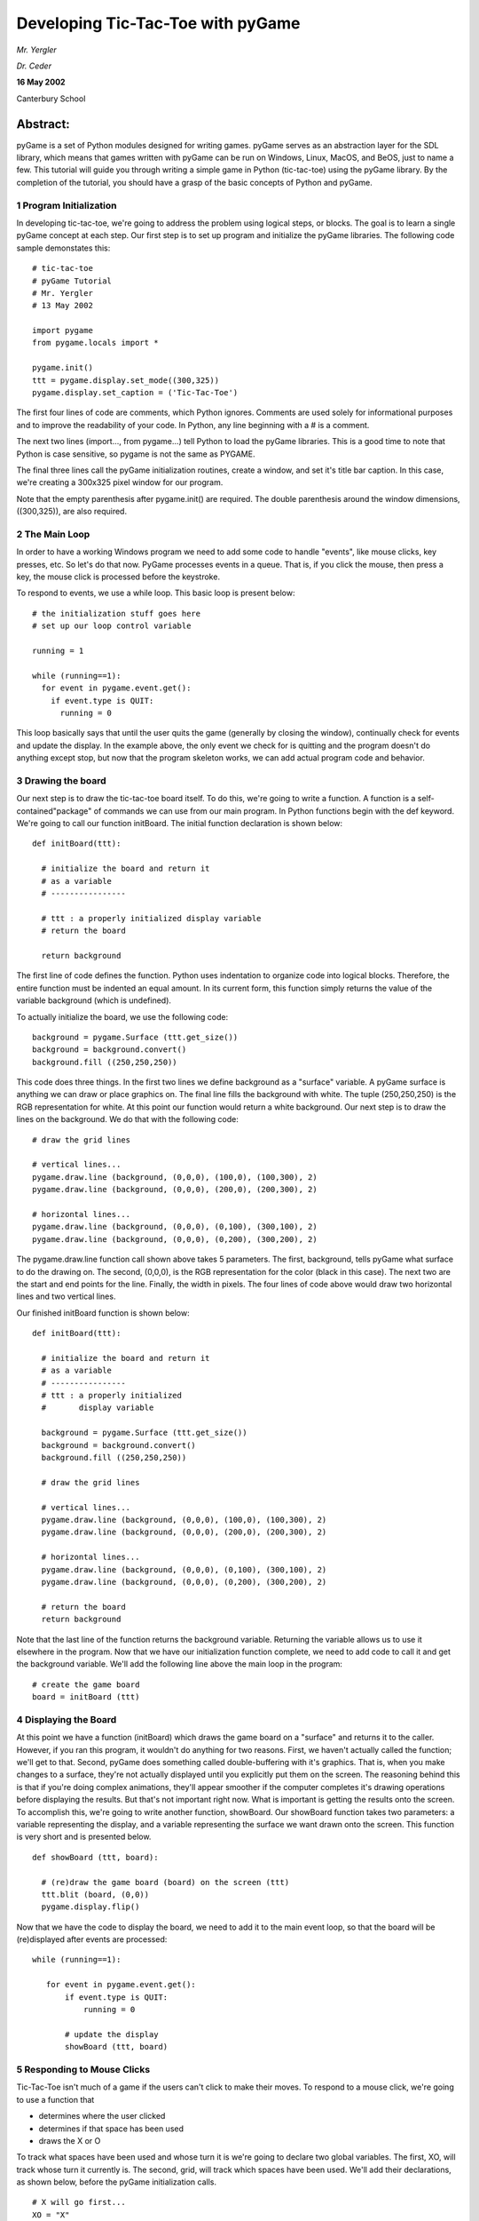 ====================================
 Developing Tic-Tac-Toe with pyGame
====================================

*Mr. Yergler*

*Dr. Ceder*

**16 May 2002**

Canterbury School

Abstract:
~~~~~~~~~

pyGame is a set of Python modules designed for writing games. pyGame
serves as an abstraction layer for the SDL library, which means that
games written with pyGame can be run on Windows, Linux, MacOS, and BeOS,
just to name a few. This tutorial will guide you through writing a
simple game in Python (tic-tac-toe) using the pyGame library. By the
completion of the tutorial, you should have a grasp of the basic
concepts of Python and pyGame.

1 Program Initialization
========================

In developing tic-tac-toe, we're going to address the problem using
logical steps, or blocks. The goal is to learn a single pyGame concept
at each step. Our first step is to set up program and initialize the
pyGame libraries. The following code sample demonstates this::

  # tic-tac-toe
  # pyGame Tutorial
  # Mr. Yergler
  # 13 May 2002

  import pygame
  from pygame.locals import *

  pygame.init()
  ttt = pygame.display.set_mode((300,325))
  pygame.display.set_caption = ('Tic-Tac-Toe')

The first four lines of code are comments, which Python ignores.
Comments are used solely for informational purposes and to improve the
readability of your code. In Python, any line beginning with a #
is a comment.

The next two lines (import..., from pygame...) tell Python to load the
pyGame libraries. This is a good time to note that Python is case
sensitive, so pygame is not the same as PYGAME.

The final three lines call the pyGame initialization routines, create a
window, and set it's title bar caption. In this case, we're creating a
300x325 pixel window for our program.

Note that the empty parenthesis after pygame.init() are required. The
double parenthesis around the window dimensions, ((300,325)), are also
required.

2 The Main Loop
===============

In order to have a working Windows program we need to add some code to
handle "events", like mouse clicks, key presses, etc. So let's do
that now. PyGame processes events in a queue. That is, if you click the
mouse, then press a key, the mouse click is processed before the
keystroke.

To respond to events, we use a while loop. This basic loop is present
below::

  # the initialization stuff goes here
  # set up our loop control variable

  running = 1

  while (running==1):
    for event in pygame.event.get():
      if event.type is QUIT:
        running = 0

This loop basically says that until the user quits the game (generally
by closing the window), continually check for events and update the
display. In the example above, the only event we check for is quitting
and the program doesn't do anything except stop, but now that the
program skeleton works, we can add actual program code and behavior.

3 Drawing the board
===================

Our next step is to draw the tic-tac-toe board itself. To do this, we're
going to write a function. A function is a self-contained"package"
of commands we can use from our main program. In Python functions begin
with the def keyword. We're going to call our function initBoard. The
initial function declaration is shown below::

  def initBoard(ttt):

    # initialize the board and return it
    # as a variable
    # ----------------

    # ttt : a properly initialized display variable
    # return the board

    return background

The first line of code defines the function. Python uses indentation to
organize code into logical blocks. Therefore, the entire function must
be indented an equal amount. In its current form, this function simply
returns the value of the variable background (which is undefined).

To actually initialize the board, we use the following code::

  background = pygame.Surface (ttt.get_size())
  background = background.convert()
  background.fill ((250,250,250))

This code does three things. In the first two lines we define background
as a "surface" variable. A pyGame surface is anything we can draw or
place graphics on. The final line fills the background with white. The
tuple (250,250,250) is the RGB representation for white. At this point
our function would return a white background. Our next step is to draw
the lines on the background. We do that with the following code::

  # draw the grid lines

  # vertical lines...
  pygame.draw.line (background, (0,0,0), (100,0), (100,300), 2)
  pygame.draw.line (background, (0,0,0), (200,0), (200,300), 2)

  # horizontal lines...
  pygame.draw.line (background, (0,0,0), (0,100), (300,100), 2)
  pygame.draw.line (background, (0,0,0), (0,200), (300,200), 2)

The pygame.draw.line function call shown above takes 5 parameters. The
first, background, tells pyGame what surface to do the drawing on. The
second, (0,0,0), is the RGB representation for the color (black in this
case). The next two are the start and end points for the line. Finally,
the width in pixels. The four lines of code above would draw two
horizontal lines and two vertical lines.

Our finished initBoard function is shown below::

  def initBoard(ttt):

    # initialize the board and return it
    # as a variable
    # ----------------
    # ttt : a properly initialized
    #       display variable

    background = pygame.Surface (ttt.get_size())
    background = background.convert()
    background.fill ((250,250,250))

    # draw the grid lines

    # vertical lines...
    pygame.draw.line (background, (0,0,0), (100,0), (100,300), 2)
    pygame.draw.line (background, (0,0,0), (200,0), (200,300), 2)

    # horizontal lines...
    pygame.draw.line (background, (0,0,0), (0,100), (300,100), 2)
    pygame.draw.line (background, (0,0,0), (0,200), (300,200), 2)

    # return the board
    return background

Note that the last line of the function returns the background variable.
Returning the variable allows us to use it elsewhere in the program. Now
that we have our initialization function complete, we need to add code
to call it and get the background variable. We'll add the following line
above the main loop in the program::

  # create the game board
  board = initBoard (ttt)

4 Displaying the Board
======================

At this point we have a function (initBoard) which draws the game board
on a "surface" and returns it to the caller. However, if you ran
this program, it wouldn't do anything for two reasons. First, we haven't
actually called the function; we'll get to that. Second, pyGame does
something called double-buffering with it's graphics. That is, when you
make changes to a surface, they're not actually displayed until you
explicitly put them on the screen. The reasoning behind this is that if
you're doing complex animations, they'll appear smoother if the computer
completes it's drawing operations before displaying the results. But
that's not important right now. What is important is getting the results
onto the screen. To accomplish this, we're going to write another
function, showBoard. Our showBoard function takes two parameters: a
variable representing the display, and a variable representing the
surface we want drawn onto the screen. This function is very short and
is presented below.

::

  def showBoard (ttt, board):

    # (re)draw the game board (board) on the screen (ttt)
    ttt.blit (board, (0,0))
    pygame.display.flip()

Now that we have the code to display the board, we need to add it to the
main event loop, so that the board will be (re)displayed after events
are processed::

  while (running==1):

     for event in pygame.event.get():
         if event.type is QUIT:
             running = 0

         # update the display
         showBoard (ttt, board)

5 Responding to Mouse Clicks
============================

Tic-Tac-Toe isn't much of a game if the users can't click to make their
moves. To respond to a mouse click, we're going to use a function that

-  determines where the user clicked
-  determines if that space has been used
-  draws the X or O

To track what spaces have been used and whose turn it is we're going to
declare two global variables. The first, XO, will track whose turn it
currently is. The second, grid, will track which spaces have been used.
We'll add their declarations, as shown below, before the pyGame
initialization calls.

::

   # X will go first...
   XO = "X"

   # declare an empty grid
   grid =  [ [ None, None, None ],
             [ None, None, None ],
             [ None, None, None ] ]

In declaring and initializing XO, we enclose the letter X in double
quotes (``"X"``) to indicate that it's a character, not another
variable. When declaring the variable grid, we're using the None
identifier. None is a special value in Python, which simply represents
an empty variable space.

Next we need to add a handler to the main event loop. Modify the while
loop as shown below::

  while (running==1):

      for event in pygame.event.get():

          if event.type is QUIT:
              running = 0

          elif event.type is MOUSEBUTTONDOWN:
              clickBoard(board)

          #update the display
              showBoard (ttt, board)

As you can see, we're responding to the MOUSEBUTTONDOWN event (we don't
distinguish between which button was clicked), and calling a function
call clickBoard. We pass clickBoard a single parameter, the pyGame
surface we're drawing the board on.

PyGame provides a method to get the coordinates a user clicked at by
using the following code::

  (mouseX, mouseY) = pygame.mouse.get_pos()

This stores the X and Y coordinate of the mouse into two different
variables: mouseX and mouseY. However, we want to deal with clicks in
terms of which board space the user clicked in. We'll use a function to
translate the mouse X and Y into the board's row and column. The
boardPos function is shown below::

  def boardPos (mouseX, mouseY):
      # determine the row the user clicked
      if (mouseY < 100):
          row = 0

      elif (mouseY < 200):
          row = 1

      else:
          row = 2

      # determine the column the user clicked
      if (mouseX < 100):
          row = 0

      elif (mouseX < 200):
          row = 1

      else:
          row = 2

      #return the row & column
      return (row, col)

Notice that in this case we're returning both the row and column in one
step. Armed with the boardPos function and our knowledge of pyGame, the
clickBoard function is shown below.

::

   def clickBoard (board):
       # determine where the user clicked on the board and draw the X or O
       # tell Python that we want access to the global variables grid & XO

       global grid, XO

       (mouseX, mouseY) = pygame.mouse.get_pos()
       (row, col) = boardPos (mouseX, mouseY)

       # make sure this space isn't used
       if ((grid[row][col] == "X") or (grid[row][col] == "O")):

           # this space is in use
           return

       # draw an X or O
       drawMove (board, row, col, XO)

       # toggle XO to the other player's move
       if (XO == "X"):
           XO = "O"
       else:
           XO = "X"

Notice that when we check if the space is used, we used square brackets
``[ ]`` to access the contents of the array. We use two sets because this is
a two-dimensional array. The drawMove function referenced here is
covered below

6 Drawing X's & O's
===================

Now that we can determine whose turn it is and where they clicked, we
need to draw the X or O in the space. We're going to write a function
called drawMove to handle this. drawMove takes four parameters. The
first is a reference to the surface we want to draw on. The next two are
the row and column we want to draw the move in. Note that the first row
and column is numbered zero (0). Here is the drawMove function::

  def drawMove (board, boardRow, boardCol, Piece):
      # draw an X or O (Piece) on the board at boardRow, boardCol

      # determine the center of the space
      # (this works because our spaces are 100 pixels wide and the first one
      #  is numbered zero)

      centerX = boardCol \* 100 + 50
      centerY = boardRow \* 100 + 50

      # draw the piece
      if (Piece == "O"):
          # it's an O; draw a circle
          pygame.draw.circle (board, (0,0,0), (centerX, centerY), 44, 2)

      else:
          # it's an X
          pygame.draw.line (board, (0,0,0), (centerX - 22, centerY - 22),
              (centerX + 22, centerY + 22), 2)

          pygame.draw.line (board, (0,0,0), (centerX + 22, centerY - 22),
              (centerX - 22, centerY + 22), 2)

          # mark the board space as used
          grid[boardRow][boardCol] = Piece

First let's look at the pygame.draw.circle method. This method takes 5
parameters: the surface to draw on, the color to draw with (in RGB
format), the center of the circle, the diameter, and the pen width. Note
that the 44 pixel diameter was chosen rather arbitrarily as something
that would fit in the square.

Something new that we haven't seen before is the backslash (\\) at the
end of the two pygame.draw.line lines. The backslash tells Python that
the current line of code is continued onto the next line.

7 Determining The Winner
========================

One of our final steps is to check if anyone has won the game. To
accomplish this we're going to examine the grid variable that we've
declared to hold the board status. It's relatively easy to check for a
winner in Tic-Tac-Toe; simply see if any one row, any column or a
diagonal has all the same value. For example, we can check for
horizontal winners with the following code::

  for row in range(0,3):

      if ((grid[row][0] == grid[row][1] == grid[row][2]) and
              (grid([row][0] is not None)):

          # this row won
          winner = grid[row][0]

          pygame.draw.line(board, (250,0,0), (0, (row+1)\*100 - 50),
              (300, (row + 1) \* 100 - 50), 2)

          break

The range function in the for loop (first line) tells python to repeat
the indented block, starting with row=0, then row=1, and finally row=2.
The last line, break, tells Python that once we've found a winner,
there's no need to check the other rows. We'll encapsulate the
win-checking code into a function called gameWon. We're still going to
pass in the board variable as the surface to draw the winning line on.

::

   def gameWon(board):
       # determine if anyone has won the game
       # --------------------------------
       # board : the game board surface

       global grid, winner

       # check for winning rows
       for row in range (0, 3):
           if ((grid [row][0] == grid[row][1] == grid[row][2]) and \
              (grid [row][0] is not None)):
               # this row won
               winner = grid[row][0]
               pygame.draw.line (board, (250,0,0), (0, (row + 1)\*100 - 50),
                                 (300, (row + 1)\*100 - 50), 2)
               break

       # check for winning columns
       for col in range (0, 3):
           if (grid[0][col] == grid[1][col] == grid[2][col]) and \
              (grid[0][col] is not None):
               # this column won
               winner = grid[0][col]
               pygame.draw.line (board, (250,0,0), ((col + 1)\* 100 - 50, 0),
                                 ((col + 1)\* 100 - 50, 300), 2)
               break

       # check for diagonal winners
       if (grid[0][0] == grid[1][1] == grid[2][2]) and \
          (grid[0][0] is not None):
           # game won diagonally left to right
           winner = grid[0][0]
           pygame.draw.line (board, (250,0,0), (50, 50), (250, 250), 2)

       if (grid[0][2] == grid[1][1] == grid[2][0]) and \
          (grid[0][2] is not None):
           # game won diagonally right to left
           winner = grid[0][2]
           pygame.draw.line (board, (250,0,0), (250, 50), (50, 250), 2)

Note that we refer to the global variable winner in our function. This
variable will store the winner (if any). Before we can use that
variable, we need to initialize it. In Python, initializing a variable
consists of assigning a value to it. We're going to initialize winner by
adding the following statement at the top of our program where we
already initialized grid and XO.

::

   winner = None

Finally, we want to check for a winner after every move, so we'll add a
call to gameWon to our main loop as well.

::

   while (running == 1):

       for event in pygame.event.get():
           if event.type is QUIT:
               running = 0

           elif event.type is MOUSEBUTTONDOWN:
               # the user clicked; place an X or O
               clickBoard(board)

           # check for a winner
           gameWon (board)

           # update the display
           showBoard (ttt, board)

8 Displaying the Game Status
============================

At this point we have a playable game, but we can add a final piece of
code to make it a little more "user-friendly". In this step we're
going to add code that draws the game "status" below the board. The
status is text such as "x's turn" or "O won!" We have two global
variables, XO and winner, which hold the current turn and the winner (if
any) respectively. We'll begin our function as follows::

  def drawStatus (board):

      # draw the status (i.e., player turn, etc) at the bottom of the board
      # --------------------------------
      # board : the initialized game board surface
      # gain access to global variables

      global XO, winner

Now that we have declared our function and have access to the global
variables, we need to figure out what status message we're going to
draw. There are two possible types of messages: the "you won"
message and the "someone's turn" message. We'll determine the
appropriate messsage with an if statement, and store the message in the
variable message.

::

   # determine the status message
   if (winner is None):
       message = XO + "'s turn"
   else:
       message = winner + " won!"

Now that we have the status message we need to display it on the game
board. PyGame has three steps for displaying text on a surface. First,
get the font you're working with. Second, render the text onto a new
surface. Finally, copy (blit) that surface onto your destination
surface. We'll accomplish that with the following code.

::

   # render the status message
   font = pygame.font.Font(None, 24)
   text = font.render(message, 1, (0,0,0))

   # copy the rendered message onto the board
   board.fill ((250, 250, 250), (0, 300, 300, 25))
   board.blit (text, (10, 300))

The first line gets the current font, specifying we want a height of 24
pixels. The second line calls the text render function. The render
function takes three parameters: the text to render (message), whether
we want the text anti-aliased (smoothed; 1 = true), and an RGB
foreground color. We call board.fill next in order to clear any text
we've previously displayed. Finally, we call the blit function which
copies one surface to another.

The last thing we have to do is add a call to the drawStatus function.
We want to update the status each time we draw the board, so we'll add
the following line to the beginning of showBoard::

  drawStatus(board)

Our finished showBoard looks like this::

  def showBoard (ttt, board):

      # (re)draw the game board (board) on the screen (ttt)
      drawStatus(board)
      ttt.blit (board, (0,0))
      pygame.display.flip()

9 Conclusion
============

We now have a working tic-tac-toe game written in Python with the pyGame
library. The source code is available on the F drive under Courses,
pyGame.

Bibliography
------------

#. pyGame homepage: http://www.pygame.org
#. pyGame Documentation: http://www.pygame.org/docs
#. Python Language Reference: http://www.python.org/doc/current/ref
#. Python Standard Library Reference: http://www.python.org/doc/lib
#. The PyGame Code Repository: http://www.pygame.org/pcr
#. O'Reilly Network on PyGame: http://www.onlamp.com/pub/a/python/2001/12/20/pygame.html

2003-03-12
